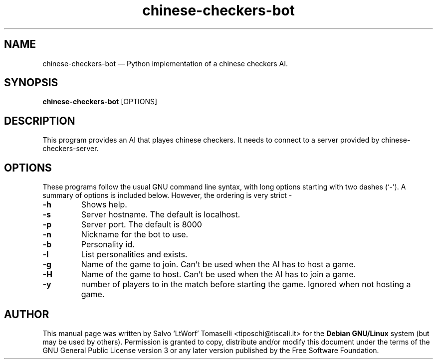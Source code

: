 .TH "chinese-checkers-bot" 6 "May 1, 2013" "Chinese checkers AI"
.SH "NAME" 
chinese-checkers-bot \(em Python implementation of a chinese checkers AI.
.SH "SYNOPSIS" 
.PP 
\fBchinese-checkers-bot\fR [OPTIONS\fR\fP]

.SH "DESCRIPTION" 
.PP 
This program provides an AI that playes chinese checkers. It needs to connect to a server provided by chinese-checkers-server.
 
.SH "OPTIONS" 
.PP 
These programs follow the usual GNU command line syntax, 
with long options starting with two dashes (`\-').  A summary of 
options is included below. However, the ordering is very strict \- 
.IP "\fB-h\fP
Shows help.

.IP "\fB-s\fP
Server hostname. The default is localhost.

.IP "\fB-p\fP
Server port. The default is 8000

.IP "\fB-n\fP
Nickname for the bot to use.

.IP "\fB-b\fP
Personality id.

.IP "\fB-l\fP
List personalities and exists.

.IP "\fB-g\fP
Name of the game to join. Can't be used when the AI has to host a game.

.IP "\fB-H\fP
Name of the game to host. Can't be used when the AI has to join a game.

.IP "\fB-y\fP
number of players to in the match before starting the game. Ignored when not hosting a game.

.SH "AUTHOR" 
.PP 
This manual page was written by Salvo 'LtWorf' Tomaselli <tiposchi@tiscali.it> for 
the \fBDebian GNU/Linux\fP system (but may be used by others).  Permission is 
granted to copy, distribute and/or modify this document under 
the terms of the GNU General Public License 
version 3 or any later version published by the Free Software Foundation. 
